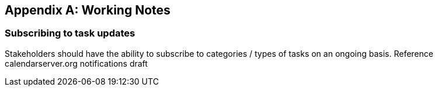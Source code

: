 
[[working-notes]]

[appendix,obligation=informative]
== Working Notes
=== Subscribing to task updates

Stakeholders should have the ability to subscribe to categories / types of tasks on an ongoing basis. Reference calendarserver.org notifications draft
